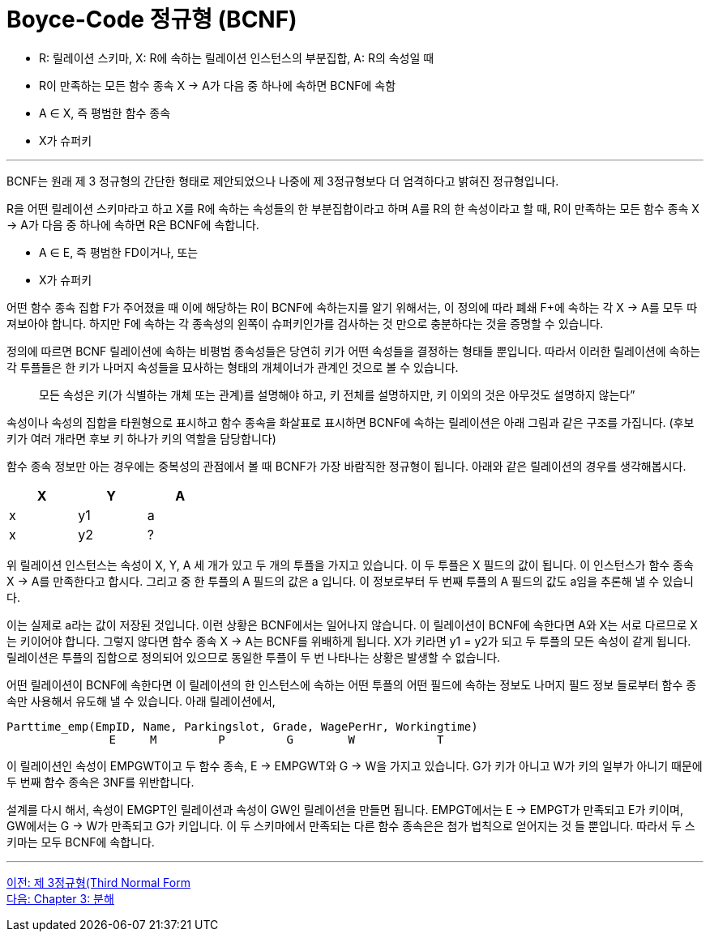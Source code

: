 = Boyce-Code 정규형 (BCNF)

* R: 릴레이션 스키마, X: R에 속하는 릴레이션 인스턴스의 부분집합, A: R의 속성일 때
* R이 만족하는 모든 함수 종속 X → A가 다음 중 하나에 속하면 BCNF에 속함
* A ∈ X, 즉 평범한 함수 종속
* X가 슈퍼키

---

BCNF는 원래 제 3 정규형의 간단한 형태로 제안되었으나 나중에 제 3정규형보다 더 엄격하다고 밝혀진 정규형입니다.

R을 어떤 릴레이션 스키마라고 하고 X를 R에 속하는 속성들의 한 부분집합이라고 하며 A를 R의 한 속성이라고 할 때, R이 만족하는 모든 함수 종속 X → A가 다음 중 하나에 속하면 R은 BCNF에 속합니다.

* A ∈ E, 즉 평범한 FD이거나, 또는
* X가 슈퍼키

어떤 함수 종속 집합 F가 주어졌을 때 이에 해당하는 R이 BCNF에 속하는지를 알기 위해서는, 이 정의에 따라 폐쇄 F+에 속하는 각 X → A를 모두 따져보아야 합니다. 하지만 F에 속하는 각 종속성의 왼쪽이 슈퍼키인가를 검사하는 것 만으로 충분하다는 것을 증명할 수 있습니다.

정의에 따르면 BCNF 릴레이션에 속하는 비평범 종속성들은 당연히 키가 어떤 속성들을 결정하는 형태들 뿐입니다. 따라서 이러한 릴레이션에 속하는 각 투플들은 한 키가 나머지 속성들을 묘사하는 형태의 개체이너가 관계인 것으로 볼 수 있습니다. 

> 모든 속성은 키(가 식별하는 개체 또는 관계)를 설명해야 하고, 키 전체를 설명하지만, 키 이외의 것은 아무것도 설명하지 않는다”

속성이나 속성의 집합을 타원형으로 표시하고 함수 종속을 화살표로 표시하면 BCNF에 속하는 릴레이션은 아래 그림과 같은 구조를 가집니다. (후보 키가 여러 개라면 후보 키 하나가 키의 역할을 담당합니다)
 
함수 종속 정보만 아는 경우에는 중복성의 관점에서 볼 때 BCNF가 가장 바람직한 정규형이 됩니다. 아래와 같은 릴레이션의 경우를 생각해봅시다.

[%header, cols=3, width=30%]
|===
|X	|Y	|A
|x	|y1	|a
|x	|y2	|?
|===

위 릴레이션 인스턴스는 속성이 X, Y, A 세 개가 있고 두 개의 투플을 가지고 있습니다. 이 두 투플은 X 필드의 값이 됩니다. 이 인스턴스가 함수 종속 X → A를 만족한다고 합시다. 그리고 중 한 투플의 A 필드의 값은 a 입니다. 이 정보로부터 두 번째 투플의 A 필드의 값도 a임을 추론해 낼 수 있습니다. 

이는 실제로 a라는 값이 저장된 것입니다. 이런 상황은 BCNF에서는 일어나지 않습니다. 이 릴레이션이 BCNF에 속한다면 A와 X는 서로 다르므로 X는 키이어야 합니다. 그렇지 않다면 함수 종속 X → A는 BCNF를 위배하게 됩니다. X가 키라면 y1 = y2가 되고 두 투플의 모든 속성이 같게 됩니다. 릴레이션은 투플의 집합으로 정의되어 있으므로 동일한 투플이 두 번 나타나는 상황은 발생할 수 없습니다. 

어떤 릴레이션이 BCNF에 속한다면 이 릴레이션의 한 인스턴스에 속하는 어떤 투플의 어떤 필드에 속하는 정보도 나머지 필드 정보 들로부터 함수 종속만 사용해서 유도해 낼 수 있습니다.
아래 릴레이션에서,

----
Parttime_emp(EmpID, Name, Parkingslot, Grade, WagePerHr, Workingtime)
               E     M         P         G        W            T
----

이 릴레이션인 속성이 EMPGWT이고 두 함수 종속, E → EMPGWT와 G → W을 가지고 있습니다. G가 키가 아니고 W가 키의 일부가 아니기 때문에 두 번째 함수 종속은 3NF를 위반합니다.

설계를 다시 해서, 속성이 EMGPT인 릴레이션과 속성이 GW인 릴레이션을 만들면 됩니다. EMPGT에서는 E → EMPGT가 만족되고 E가 키이며, GW에서는 G → W가 만족되고 G가 키입니다. 이 두 스키마에서 만족되는 다른 함수 종속은은 첨가 법칙으로 얻어지는 것 들 뿐입니다. 따라서 두 스키마는 모두 BCNF에 속합니다.

---

link:./02-6_3nf.adoc[이전: 제 3정규형(Third Normal Form] +
link:./03-1_chapter3_decomposition.adoc[다음: Chapter 3: 분해]